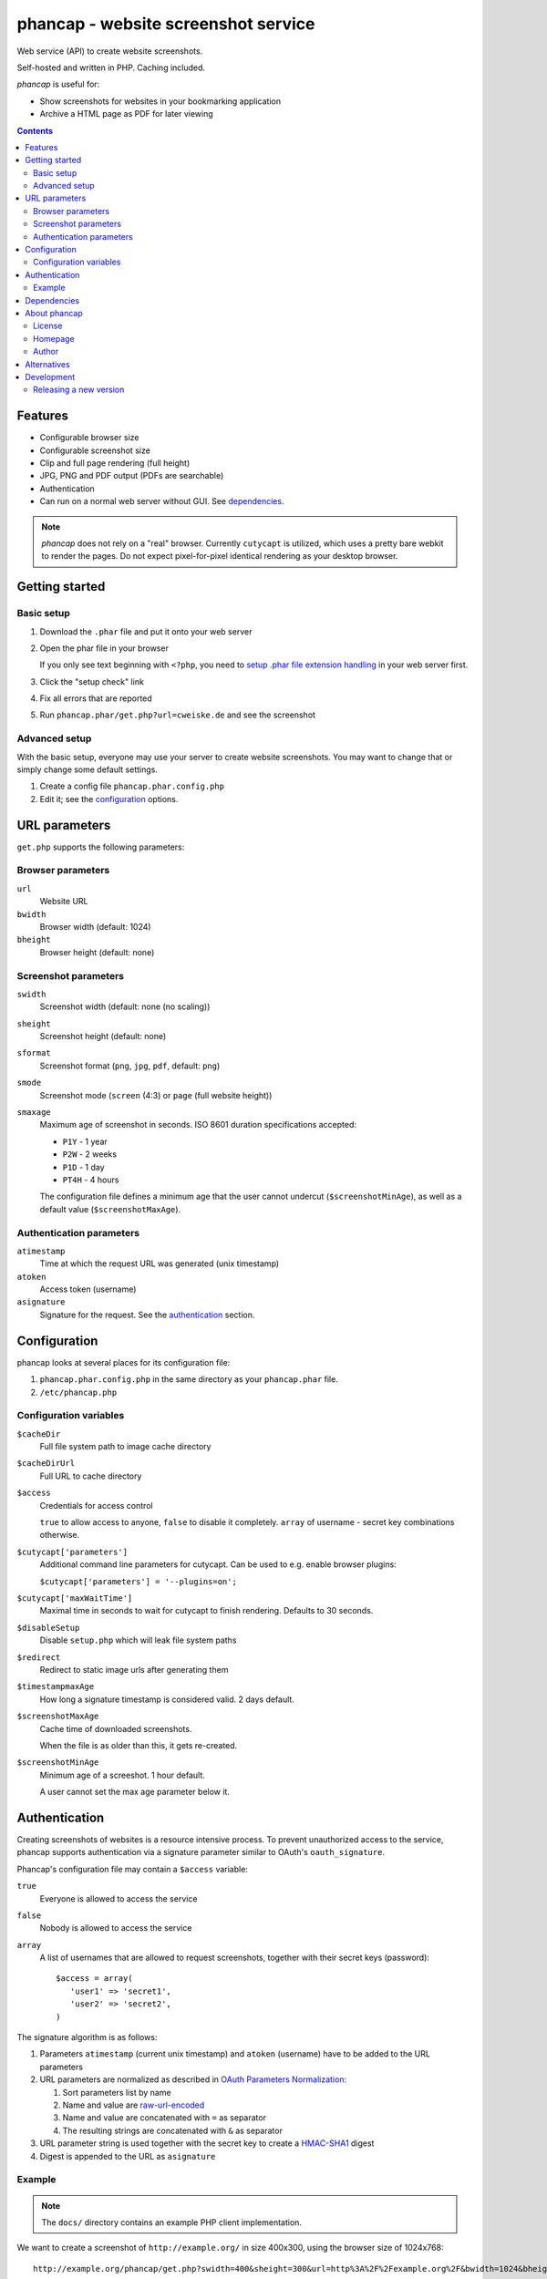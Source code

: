 ************************************
phancap - website screenshot service
************************************

Web service (API) to create website screenshots.

Self-hosted and written in PHP. Caching included.


*phancap* is useful for:

- Show screenshots for websites in your bookmarking application
- Archive a HTML page as PDF for later viewing


.. contents::


========
Features
========

* Configurable browser size
* Configurable screenshot size
* Clip and full page rendering (full height)
* JPG, PNG and PDF output (PDFs are searchable)
* Authentication
* Can run on a normal web server without GUI. See dependencies_.


.. note::
    *phancap* does not rely on a "real" browser.
    Currently ``cutycapt`` is utilized, which uses a pretty bare webkit to render
    the pages.
    Do not expect pixel-for-pixel identical rendering as your desktop browser.


===============
Getting started
===============

Basic setup
===========
#. Download the ``.phar`` file and put it onto your web server
#. Open the phar file in your browser

   If you only see text beginning with ``<?php``, you need to
   `setup .phar file extension handling`__ in your web server first.
#. Click the "setup check" link
#. Fix all errors that are reported
#. Run ``phancap.phar/get.php?url=cweiske.de`` and see the screenshot

__ http://cweiske.de/tagebuch/phar-webserver.htm


Advanced setup
==============
With the basic setup, everyone may use your server to create website
screenshots.
You may want to change that or simply change some default settings.

#. Create a config file ``phancap.phar.config.php``
#. Edit it; see the configuration_ options.


==============
URL parameters
==============
``get.php`` supports the following parameters:

Browser parameters
==================
``url``
  Website URL
``bwidth``
  Browser width (default: 1024)
``bheight``
  Browser height (default: none)

Screenshot parameters
=====================
``swidth``
  Screenshot width (default: none (no scaling))
``sheight``
  Screenshot height (default: none)
``sformat``
  Screenshot format (``png``, ``jpg``, ``pdf``, default: ``png``)
``smode``
  Screenshot mode (``screen`` (4:3) or ``page`` (full website height))
``smaxage``
  Maximum age of screenshot in seconds.
  ISO 8601 duration specifications accepted:

  - ``P1Y`` - 1 year
  - ``P2W`` - 2 weeks
  - ``P1D`` - 1 day
  - ``PT4H`` - 4 hours

  The configuration file defines a minimum age that the user cannot undercut
  (``$screenshotMinAge``), as well as a default value (``$screenshotMaxAge``).

Authentication parameters
=========================
``atimestamp``
  Time at which the request URL was generated (unix timestamp)
``atoken``
  Access token (username)
``asignature``
  Signature for the request. See the authentication_ section.


=============
Configuration
=============
phancap looks at several places for its configuration file:

#. ``phancap.phar.config.php`` in the same directory as your
   ``phancap.phar`` file.

#. ``/etc/phancap.php``


Configuration variables
=======================
``$cacheDir``
  Full file system path to image cache directory
``$cacheDirUrl``
  Full URL to cache directory
``$access``
  Credentials for access control

  ``true`` to allow access to anyone, ``false`` to disable it completely.
  ``array`` of username - secret key combinations otherwise.
``$cutycapt['parameters']``
  Additional command line parameters for cutycapt.
  Can be used to e.g. enable browser plugins:

  ``$cutycapt['parameters'] = '--plugins=on';``
``$cutycapt['maxWaitTime']``
  Maximal time in seconds to wait for cutycapt to finish rendering.
  Defaults to 30 seconds.
``$disableSetup``
  Disable ``setup.php`` which will leak file system paths
``$redirect``
  Redirect to static image urls after generating them
``$timestampmaxAge``
  How long a signature timestamp is considered valid. 2 days default.
``$screenshotMaxAge``
  Cache time of downloaded screenshots.

  When the file is as older than this, it gets re-created.
``$screenshotMinAge``
  Minimum age of a screeshot. 1 hour default.
 
  A user cannot set the max age parameter below it.



==============
Authentication
==============
Creating screenshots of websites is a resource intensive process.
To prevent unauthorized access to the service, phancap supports authentication
via a signature parameter similar to OAuth's ``oauth_signature``.

Phancap's configuration file may contain a ``$access`` variable:

``true``
  Everyone is allowed to access the service
``false``
  Nobody is allowed to access the service
``array``
  A list of usernames that are allowed to request screenshots, together
  with their secret keys (password)::

    $access = array(
       'user1' => 'secret1',
       'user2' => 'secret2',
    )

The signature algorithm is as follows:

#. Parameters ``atimestamp`` (current unix timestamp) and
   ``atoken`` (username) have to be added to the URL parameters

#. URL parameters are normalized as described in
   `OAuth Parameters Normalization`__:

   #. Sort parameters list by name
   #. Name and value are `raw-url-encoded`__
   #. Name and value are concatenated with ``=`` as separator
   #. The resulting strings are concatenated with ``&`` as separator

#. URL parameter string is used together with the secret key
   to create a `HMAC-SHA1`__ digest

#. Digest is appended to the URL as ``asignature``

__ http://tools.ietf.org/html/rfc5849#section-3.4.1.3.2
__ http://tools.ietf.org/html/rfc5849#section-3.6
__ http://tools.ietf.org/html/rfc5849#section-3.4.2


Example
=======

.. note::

    The ``docs/`` directory contains an example PHP client implementation.

We want to create a screenshot of ``http://example.org/`` in size 400x300,
using the browser size of 1024x768::

    http://example.org/phancap/get.php?swidth=400&sheight=300&url=http%3A%2F%2Fexample.org%2F&bwidth=1024&bheight=768

Phancap's config file contains::

    $access = array(
        'user' => 'secret'
    );

Our parameters are thus:

============== =====
Name           Value
============== =====
``swidth``     ``400``
``sheight``    ``300``
``url``        ``http://example.org/``
``bwidth``     ``1024``
``bheight``    ``768``
============== =====

At first, we need to add parameters ``atimestamp`` and ``atoken``.
``atimestamp`` is the current unix timestamp.
``atoken`` is our user name: ``user``.

Now the parameter list is sorted:

============== =====
Name           Value
============== =====
``atimestamp`` ``1396353987``
``atoken``     ``user``
``bheight``    ``768``
``bwidth``     ``1024``
``sheight``    ``300``
``swidth``     ``400``
``url``        ``http://example.org/``
============== =====

The parameters are raw-url-encoded. The only value that changes is the url,
it becomes ``http%3A%2F%2Fexample.org%2F``.

Concatenating the name/value pairs leads to the following string::

    atimestamp=1396353987&atoken=user&bheight=768&bwidth=1024&sheight=300&swidth=400&url=http%3A%2F%2Fexample.org%2F

Creating the HMAC digest with sha1, the calculated string and our key
``secret`` gives us the following string::

    9a12eac5ff859f9306eaaf5a18b9a931fe10b89d

This is the signature; it gets appended to the URL as ``asignature`` parameter.


============
Dependencies
============
- External tools:

  - `cutycapt <http://cutycapt.sourceforge.net/>`_
  - `imagemagick's <http://www.imagemagick.org/>`_ ``convert``
  - ``xvfb-run``

- Libraries (already included in the ``.phar``):

  - PEAR's ``System.php``


=============
About phancap
=============

License
=======
``phancap`` is licensed under the `AGPL v3`__ or later.

__ http://www.gnu.org/licenses/agpl.html


Homepage
========
Web site
   http://cweiske.de/phancap.htm

Source code
   http://git.cweiske.de/phancap.git

   Mirror: https://github.com/cweiske/phancap


Author
======
Written by Christian Weiske, cweiske@cweiske.de


============
Alternatives
============
All of those are open source:

* http://code.google.com/p/browsershots/ (python)
* https://github.com/gre/screenshot-webservice (scala)


===========
Development
===========

Releasing a new version
=======================

#. Update ``ChangeLog``
#. Change version number in ``build.xml``
#. Run ``phing``
#. Deploy the new files in ``dist/``
#. Tag the new version in git
